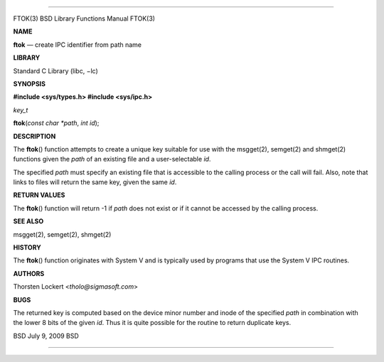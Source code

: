 --------------

FTOK(3) BSD Library Functions Manual FTOK(3)

**NAME**

**ftok** — create IPC identifier from path name

**LIBRARY**

Standard C Library (libc, −lc)

**SYNOPSIS**

**#include <sys/types.h>
#include <sys/ipc.h>**

*key_t*

**ftok**\ (*const char *path*, *int id*);

**DESCRIPTION**

The **ftok**\ () function attempts to create a unique key suitable for
use with the msgget(2), semget(2) and shmget(2) functions given the
*path* of an existing file and a user-selectable *id*.

The specified *path* must specify an existing file that is accessible to
the calling process or the call will fail. Also, note that links to
files will return the same key, given the same *id*.

**RETURN VALUES**

The **ftok**\ () function will return -1 if *path* does not exist or if
it cannot be accessed by the calling process.

**SEE ALSO**

msgget(2), semget(2), shmget(2)

**HISTORY**

The **ftok**\ () function originates with System V and is typically used
by programs that use the System V IPC routines.

**AUTHORS**

Thorsten Lockert <*tholo@sigmasoft.com*>

**BUGS**

The returned key is computed based on the device minor number and inode
of the specified *path* in combination with the lower 8 bits of the
given *id*. Thus it is quite possible for the routine to return
duplicate keys.

BSD July 9, 2009 BSD

--------------
